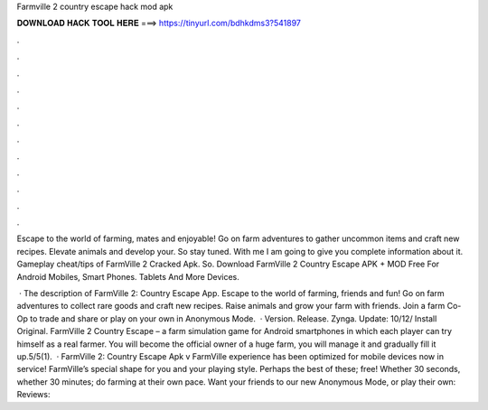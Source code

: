 Farmville 2 country escape hack mod apk



𝐃𝐎𝐖𝐍𝐋𝐎𝐀𝐃 𝐇𝐀𝐂𝐊 𝐓𝐎𝐎𝐋 𝐇𝐄𝐑𝐄 ===> https://tinyurl.com/bdhkdms3?541897



.



.



.



.



.



.



.



.



.



.



.



.

Escape to the world of farming, mates and enjoyable! Go on farm adventures to gather uncommon items and craft new recipes. Elevate animals and develop your. So stay tuned. With me I am going to give you complete information about it. Gameplay cheat/tips of FarmVille 2 Cracked Apk. So. Download FarmVille 2 Country Escape APK + MOD Free For Android Mobiles, Smart Phones. Tablets And More Devices.

 · The description of FarmVille 2: Country Escape App. Escape to the world of farming, friends and fun! Go on farm adventures to collect rare goods and craft new recipes. Raise animals and grow your farm with friends. Join a farm Co-Op to trade and share or play on your own in Anonymous Mode.  · Version. Release. Zynga. Update: 10/12/ Install Original. FarmVille 2 Country Escape – a farm simulation game for Android smartphones in which each player can try himself as a real farmer. You will become the official owner of a huge farm, you will manage it and gradually fill it up.5/5(1).  · FarmVille 2: Country Escape Apk v  FarmVille experience has been optimized for mobile devices now in service! FarmVille’s special shape for you and your playing style. Perhaps the best of these; free! Whether 30 seconds, whether 30 minutes; do farming at their own pace. Want your friends to our new Anonymous Mode, or play their own: Reviews: 
